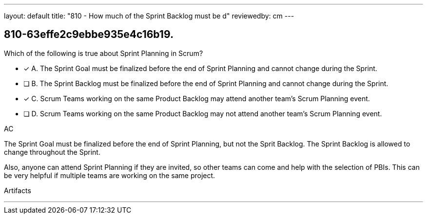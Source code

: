 ---
layout: default 
title: "810 - How much of the Sprint Backlog must be d"
reviewedby: cm
---


[#question]
== 810-63effe2c9ebbe935e4c16b19.

****

[#query]
--
Which of the following is true about Sprint Planning in Scrum?
--

[#list]
--
* [*] A. The Sprint Goal must be finalized before the end of Sprint Planning and cannot change during the Sprint.
* [ ] B. The Sprint Backlog must be finalized before the end of Sprint Planning and cannot change during the Sprint.
* [*] C. Scrum Teams working on the same Product Backlog may attend another team's Scrum Planning event.
* [ ] D. Scrum Teams working on the same Product Backlog may not attend another team's Scrum Planning event.

--
****

[#answer]
AC

[#explanation]
--
The Sprint Goal must be finalized before the end of Sprint Planning, but not the Sprit Backlog. The Sprint Backlog is allowed to change throughout the Sprint.

Also, anyone can attend Sprint Planning if they are invited, so other teams can come and help with the selection of PBIs. This can be very helpful if multiple teams are working on the same project. 
--

[#ka]
Artifacts

'''


